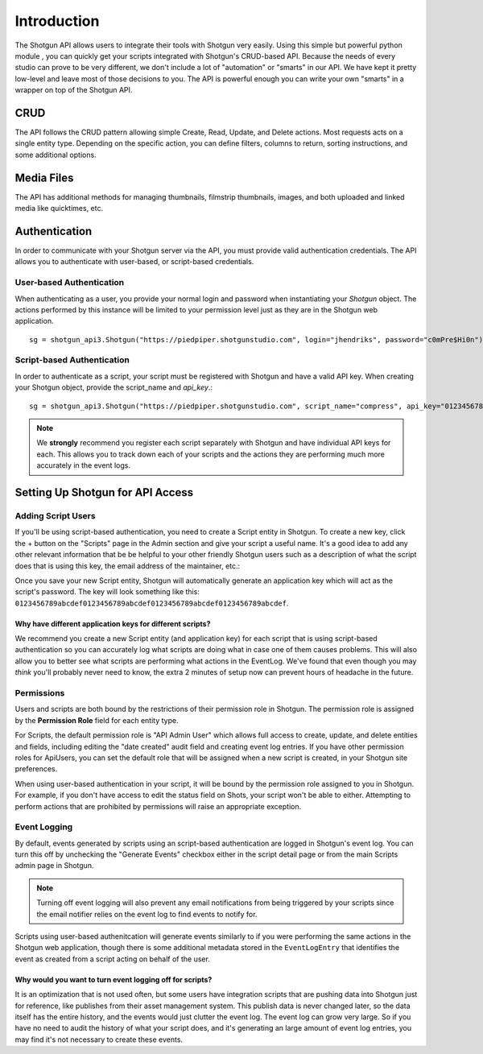 ************
Introduction
************

The Shotgun API allows users to integrate their tools with Shotgun very easily. Using this simple but powerful python module , you can quickly get your scripts integrated with Shotgun's CRUD-based API. Because the needs of every studio can prove to be very different, we don't include a lot of "automation" or "smarts" in our API. We have kept it pretty low-level and leave most of those decisions to you. The API is powerful enough you can write your own "smarts" in a wrapper on top of the Shotgun API.

CRUD
====

The API follows the CRUD pattern allowing simple Create, Read, Update, and Delete actions. Most requests acts on a single entity type. Depending on the specific action, you can define filters, columns to return, sorting instructions, and some additional options.

Media Files
===========

The API has additional methods for managing thumbnails, filmstrip thumbnails, images, and both uploaded and linked media like quicktimes, etc.

.. _authentication:

Authentication
==============

In order to communicate with your Shotgun server via the API, you must provide valid authentication credentials. The API allows you to authenticate with user-based, or script-based credentials.

User-based Authentication
-------------------------
When authenticating as a user, you provide your normal login and password when instantiating your `Shotgun` object. The actions performed by this instance will be limited to your permission level just as they are in the Shotgun web application. ::

    sg = shotgun_api3.Shotgun("https://piedpiper.shotgunstudio.com", login="jhendriks", password="c0mPre$Hi0n")

Script-based Authentication
---------------------------
In order to authenticate as a script, your script must be registered with Shotgun and have a valid API key. When creating your Shotgun object, provide the script_name and `api_key`.::

    sg = shotgun_api3.Shotgun("https://piedpiper.shotgunstudio.com", script_name="compress", api_key="0123456789abcdef0123456789abcdef0123456789abcdef0123456789abcdef")

.. note:: We **strongly** recommend you register each script separately with Shotgun and have individual API keys for each. This allows you to track down each of your scripts and the actions they are performing much more accurately in the event logs.


.. _setting_up_shotgun:

Setting Up Shotgun for API Access
=================================

Adding Script Users
-------------------
If you'll be using script-based authentication, you need to create a Script entity in Shotgun. To create a new key, click the + button on the "Scripts" page in the Admin section and give your script a useful name. It's a good idea to add any other relevant information that be be helpful to your other friendly Shotgun users such as a description of what the script does that is using this key, the email address of the maintainer, etc.:

.. image:: ../images/scripts_page.png

.. todo:: update the image above for a less-ancient version of Shotgun

Once you save your new Script entity, Shotgun will automatically generate an application key which will act as the script's password. The key will look something like this: ``0123456789abcdef0123456789abcdef0123456789abcdef0123456789abcdef``.

Why have different application keys for different scripts?
..........................................................
We recommend you create a new Script entity (and application key) for each script that is using script-based authentication so you can accurately log what scripts are doing what in case one of them causes problems. This will also allow you to better see what scripts are performing what actions in the EventLog. We've found that even though you may *think* you'll probably never need to know, the extra 2 minutes of setup now can prevent hours of headache in the future.

Permissions
-----------
Users and scripts are both bound by the restrictions of their permission role in Shotgun. The permission role is assigned by the **Permission Role** field for each entity type. 

For Scripts, the default permission role is "API Admin User" which allows full access to create, update, and delete entities and fields, including editing the "date created" audit field and creating event log entries. If you have other permission roles for ApiUsers, you can set the default role that will be assigned when a new script is created, in your Shotgun site preferences.

.. todo:: add link to Shotgun permission role configuration docs for users and API

When using user-based authentication in your script, it will be bound by the permission role assigned to you in Shotgun. For example, if you don't have access to edit the status field on Shots, your script won't be able to either. Attempting to perform actions that are prohibited by permissions will raise an appropriate exception.

Event Logging
-------------
By default, events generated by scripts using an script-based authentication are logged in Shotgun's event log. You can turn this off by unchecking the "Generate Events" checkbox either in the script detail page or from the main Scripts admin page in Shotgun. 

.. note:: Turning off event logging will also prevent any email notifications from being triggered by your scripts since the email notifier relies on the event log to find events to notify for.

Scripts using user-based authenitcation will generate events similarly to if you were performing the same actions in the Shotgun web application, though there is some additional metadata stored in the ``EventLogEntry`` that identifies the event as created from a script acting on behalf of the user.

Why would you want to turn event logging off for scripts?
.........................................................
It is an optimization that is not used often, but some users have integration scripts that are pushing data into Shotgun just for reference, like publishes from their asset management system. This publish data is never changed later, so the data itself has the entire history, and the events would just clutter the event log. The event log can grow very large. So if you have no need to audit the history of what your script does, and it's generating an large amount of event log entries, you may find it's not necessary to create these events. 







